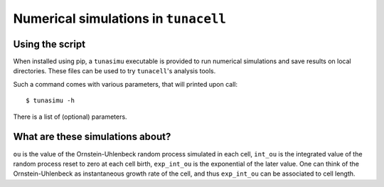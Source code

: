 Numerical simulations in ``tunacell``
=====================================

Using the script
----------------

When installed using pip, a ``tunasimu`` executable is provided to run
numerical simulations and save results on local directories. These
files can be used to try ``tunacell``'s analysis tools.

Such a command comes with various parameters, that will printed upon call::

    $ tunasimu -h

There is a list of (optional) parameters.


What are these simulations about?
---------------------------------

``ou`` is the value of the Ornstein-Uhlenbeck random process simulated
in each cell, ``int_ou`` is the integrated value of the random process reset
to zero at each cell birth, ``exp_int_ou`` is the exponential of the later
value. One can think of the Ornstein-Uhlenbeck as instantaneous growth rate of
the cell, and thus ``exp_int_ou`` can be associated to cell length.
